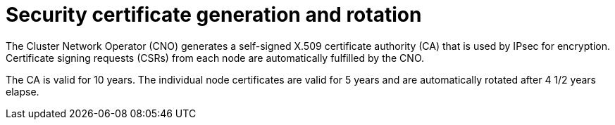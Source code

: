 // Module included in the following assemblies:
//
// * networking/ovn_kubernetes_network_provider/about-ipsec-ovn.adoc

[id="nw-ovn-ipsec-certificates_{context}"]
= Security certificate generation and rotation

[role="_abstract"]
The Cluster Network Operator (CNO) generates a self-signed X.509 certificate authority (CA) that is used by IPsec for encryption. Certificate signing requests (CSRs) from each node are automatically fulfilled by the CNO.

The CA is valid for 10 years. The individual node certificates are valid for 5 years and are automatically rotated after 4 1/2 years elapse.

